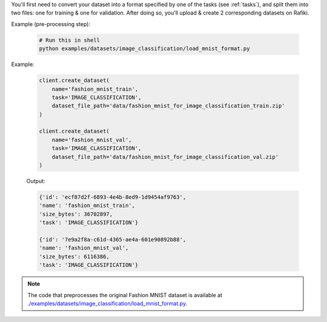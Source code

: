
You'll first need to convert your dataset into a format specified by one of the tasks (see :ref:`tasks`), and split them into two files: one for training & one for validation.
After doing so, you'll upload & create 2 corresponding datasets on Rafiki.

Example (pre-processing step):

  .. code-block:: shell

        # Run this in shell
        python examples/datasets/image_classification/load_mnist_format.py


Example:

    .. code-block:: python

        client.create_dataset(
            name='fashion_mnist_train',
            task='IMAGE_CLASSIFICATION',
            dataset_file_path='data/fashion_mnist_for_image_classification_train.zip'
        )

        client.create_dataset(
            name='fashion_mnist_val',
            task='IMAGE_CLASSIFICATION',
            dataset_file_path='data/fashion_mnist_for_image_classification_val.zip'
        )

    Output:

    .. code-block:: python

        {'id': 'ecf87d2f-6893-4e4b-8ed9-1d9454af9763', 
        'name': 'fashion_mnist_train', 
        'size_bytes': 36702897, 
        'task': 'IMAGE_CLASSIFICATION'}

        {'id': '7e9a2f8a-c61d-4365-ae4a-601e90892b88', 
        'name': 'fashion_mnist_val', 
        'size_bytes': 6116386, 
        'task': 'IMAGE_CLASSIFICATION'}

.. seealso:: :meth:`rafiki.client.Client.create_dataset`

.. note::

    The code that preprocesses the original Fashion MNIST dataset is available at `./examples/datasets/image_classification/load_mnist_format.py <https://github.com/nginyc/rafiki/tree/master/examples/datasets/image_classification/load_mnist_format.py>`_.
    